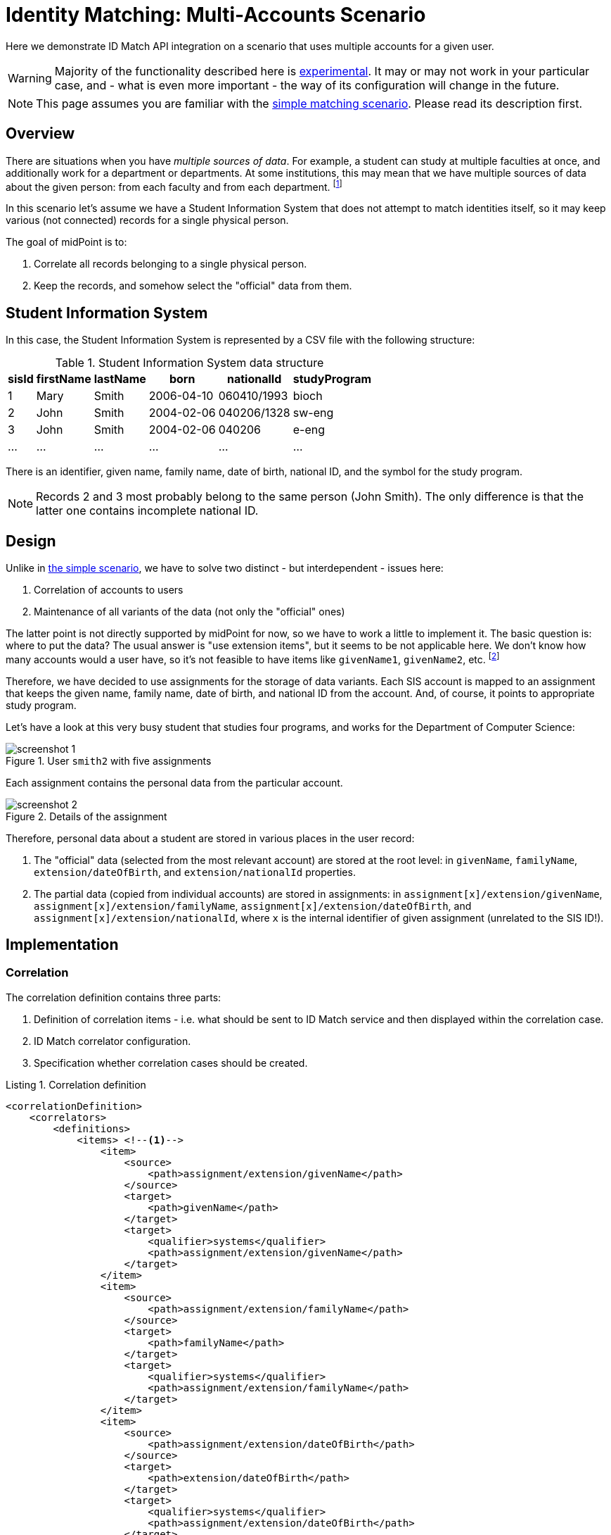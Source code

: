 = Identity Matching: Multi-Accounts Scenario

Here we demonstrate ID Match API integration on a scenario that uses multiple accounts for a given user.

WARNING: Majority of the functionality described here is xref:/midpoint/versioning/experimental.adoc[experimental].
It may or may not work in your particular case, and - what is even more important - the way of its configuration
will change in the future.

NOTE: This page assumes you are familiar with the xref:implementation.adoc[simple matching scenario]. Please
read its description first.

== Overview

There are situations when you have _multiple sources of data_. For example, a student can study at multiple
faculties at once, and additionally work for a department or departments. At some institutions, this may
mean that we have multiple sources of data about the given person: from each faculty and from each department.
footnote:[The details depend on how the information systems are organized, e.g. if there is a centralized
student information system that supports identity matching itself, or not.]

In this scenario let's assume we have a Student Information System that does not attempt to match identities
itself, so it may keep various (not connected) records for a single physical person.

The goal of midPoint is to:

1. Correlate all records belonging to a single physical person.
2. Keep the records, and somehow select the "official" data from them.

== Student Information System

In this case, the Student Information System is represented by a CSV file with the following structure:

.Student Information System data structure
[%autowidth]
[%header]
|===
| sisId | firstName | lastName | born | nationalId | studyProgram
| 1 | Mary | Smith | 2006-04-10 | 060410/1993 | bioch
| 2 | John | Smith | 2004-02-06 | 040206/1328 | sw-eng
| 3 | John | Smith | 2004-02-06 | 040206 | e-eng
| ... | ... | ... | ... | ... | ...
|===

There is an identifier, given name, family name, date of birth, national ID, and the symbol for the study program.

NOTE: Records 2 and 3 most probably belong to the same person (John Smith). The only difference is that the latter one
contains incomplete national ID.

== Design

Unlike in xref:implementation.adoc[the simple scenario], we have to solve two distinct - but interdependent - issues here:

1. Correlation of accounts to users
2. Maintenance of all variants of the data (not only the "official" ones)

The latter point is not directly supported by midPoint for now, so we have to work a little to implement it. The basic
question is: where to put the data? The usual answer is "use extension items", but it seems to be not applicable here. We
don't know how many accounts would a user have, so it's not feasible to have items like `givenName1`, `givenName2`, etc.
footnote:[It would be possible to create multivalued extension container for the data, of course. The design would
be similar to the one we chose.]

Therefore, we have decided to use assignments for the storage of data variants. Each SIS account is mapped to an assignment
that keeps the given name, family name, date of birth, and national ID from the account. And, of course, it points to
appropriate study program.

Let's have a look at this very busy student that studies four programs, and works for the Department of Computer Science:

.User `smith2` with five assignments
image::screenshot-1.png[]

Each assignment contains the personal data from the particular account.

.Details of the assignment
image::screenshot-2.png[]

Therefore, personal data about a student are stored in various places in the user record:

1. The "official" data (selected from the most relevant account) are stored at the root level: in
`givenName`, `familyName`, `extension/dateOfBirth`, and `extension/nationalId` properties.
2. The partial data (copied from individual accounts) are stored in assignments: in
`assignment[x]/extension/givenName`, `assignment[x]/extension/familyName`, `assignment[x]/extension/dateOfBirth`,
and `assignment[x]/extension/nationalId`, where `x` is the internal identifier of given assignment
(unrelated to the SIS ID!).

== Implementation

=== Correlation

The correlation definition contains three parts:

1. Definition of correlation items - i.e. what should be sent to ID Match service and then displayed
within the correlation case.
2. ID Match correlator configuration.
3. Specification whether correlation cases should be created.

.Listing 1. Correlation definition
[source,xml]
----
<correlationDefinition>
    <correlators>
        <definitions>
            <items> <!--1-->
                <item>
                    <source>
                        <path>assignment/extension/givenName</path>
                    </source>
                    <target>
                        <path>givenName</path>
                    </target>
                    <target>
                        <qualifier>systems</qualifier>
                        <path>assignment/extension/givenName</path>
                    </target>
                </item>
                <item>
                    <source>
                        <path>assignment/extension/familyName</path>
                    </source>
                    <target>
                        <path>familyName</path>
                    </target>
                    <target>
                        <qualifier>systems</qualifier>
                        <path>assignment/extension/familyName</path>
                    </target>
                </item>
                <item>
                    <source>
                        <path>assignment/extension/dateOfBirth</path>
                    </source>
                    <target>
                        <path>extension/dateOfBirth</path>
                    </target>
                    <target>
                        <qualifier>systems</qualifier>
                        <path>assignment/extension/dateOfBirth</path>
                    </target>
                </item>
                <item>
                    <source>
                        <path>assignment/extension/nationalId</path>
                    </source>
                    <target>
                        <path>extension/nationalId</path>
                    </target>
                    <target>
                        <qualifier>systems</qualifier>
                        <path>assignment/extension/nationalId</path>
                    </target>
                </item>
            </items>
        </definitions>
        <idMatch> <!--2-->
            <sorIdentifierPrefix>sis-</sorIdentifierPrefix>
            <url>http://localhost:9090/match/api/1</url>
            <username>administrator</username>
            <password><t:clearValue>5ecr3t</t:clearValue></password>
            <followOn>
                <filter>
                    <ownerFilter>
                        <q:equal>
                            <q:path>extension/referenceId</q:path>
                            <expression>
                                <path>$correlatorState/referenceId</path>
                            </expression>
                        </q:equal>
                    </ownerFilter>
                </filter>
            </followOn>
        </idMatch>
    </correlators>
    <cases/> <!--3-->
</correlationDefinition>
----
<1> definition of correlation items
<2> ID Match correlator configuration
<3> specification that correlation cases should be created

The correlator and cases configurations are the same as in the xref:implementation.adoc[simple matching scenario], with one
slight addition: `sorIdentifierPrefix` can be used when there are multiple "systems of records" (source resources in midPoint speak).
The reason is that ID Match service stores individual records under so-called SOR identifiers. MidPoint derives these identifiers
from primary identifiers of respective accounts. But multiple source resources map to single SOR from the point of view of ID Match.
Therefore, to avoid collisions, you may specify a prefix for each midPoint resource to be used.

==== Items configuration

The `items` configuration is a bit more complex here.

First, as we have said above, personal data are stored at various places in the user object. One of the places
is for "official" datum, and the others are for partial ones.

The item definition reflects this.

.Listing 2. An example item in the correlation definition
[source,xml]
----
<item>
    <source> <!--1-->
        <path>assignment/extension/givenName</path>
    </source>
    <target> <!--2-->
        <path>givenName</path>
    </target>
    <target> <!--3-->
        <qualifier>systems</qualifier>
        <path>assignment/extension/givenName</path>
    </target>
</item>
----
<1> to be sent to ID Match service
<2> the official data
<3> the partial data

The `source` part specifies where we find the information that should be sent to the ID Match service.
It must be from the assignment, because this is where inbound mappings put the data from accounts.

The `target` part is not relevant for the matching itself. It is used to display the correlation case.

.The correlation case
image::screenshot-3.png[]

In particular, the `target` part specifies what should be displayed for correlation candidates.
The data before parentheses (like the given name of `John`) are the official ones,
the data in parentheses (like `Ian`) are unofficial ones.

According to the definition, the former are taken from `givenName` property, while the latter from
`assignment/extension/givenName` properties. (Collected over all the assignments.)

=== Inbound Mappings

There are two inbound mappings. The first one deals with the reference ID, just like in xref:implementation.adoc[the simple matching scenario].
The second one is more complex: it transforms the whole account into a single assignment. It uses a custom library function to do that.

.Listing 3. Attribute mappings
[source,xml]
----
<attribute>
    <ref>ri:sisId</ref>
    <inbound> <!--1-->
        <strength>strong</strength>
        <expression>
            <path>$shadow/correlation/correlatorState/referenceId</path>
        </expression>
        <target>
            <path>extension/referenceId</path>
        </target>
        <evaluationPhases>
            <!-- Before correlation, this ID may not be known. -->
            <exclude>beforeCorrelation</exclude>
        </evaluationPhases>
    </inbound>
    <inbound> <!--2-->
        <strength>strong</strength>
        <source>
            <path>$shadow/attributes/ri:firstName</path>
        </source>
        <source>
            <path>$shadow/attributes/ri:lastName</path>
        </source>
        <source>
            <path>$shadow/attributes/ri:born</path>
        </source>
        <source>
            <path>$shadow/attributes/ri:nationalId</path>
        </source>
        <source>
            <path>$shadow/attributes/ri:studyProgram</path>
        </source>
        <expression>
            <script>
                <code>
                    params = new HashMap()
                    params.put('subtype', 'sis')
                    params.put('sourceId', input)
                    params.put('givenName', firstName)
                    params.put('familyName', lastName)
                    params.put('dateOfBirth', born)
                    params.put('nationalId', nationalId)
                    params.put('targetName', 'program-' + studyProgram)
                    idmatch.execute('createAssignment', params)
                </code>
            </script>
        </expression>
        <target>
            <path>assignment</path>
            <set>
                <condition>
                    <script>
                        <code>
                            def sisId = basic.getIdentifierValue(shadow)
                            def subtype = 'sis-' + sisId
                            assignment.subtype.contains(subtype)
                        </code>
                    </script>
                </condition>
            </set>
        </target>
    </inbound>
</attribute>
----
<1> mapping for `referenceId`
<2> mapping that creates an assignment for the source account

The custom library function can be seen link:https://github.com/Evolveum/midpoint/blob/12a9dc808d3ab5ed60c4e3c94d2f75404408708d/testing/story/src/test/resources/correlation/idmatch/multi-accounts/005-function-library-idmatch.xml#L13-L86[on GitHub].

=== Other Mappings

Besides filling-in assignments, we have to provide the "official" version of the personal information.
There may be - sometimes very complex - algorithms that determine what sources are considered to be
the most reliable, but they are usually institution-dependent. Here we simply take the record with
the numerically lowest SIS ID as the source of the official data.

.Listing 4. Sample mapping for a piece of personal information
[source,xml]
----
<mapping>
    <strength>strong</strength>
    <source>
        <path>assignment</path>
    </source>
    <expression>
        <script>
            <relativityMode>absolute</relativityMode>
            <code>
                idmatch.execute('getPersonalDataItem', [assignments: assignment, itemName: 'givenName'])
            </code>
        </script>
    </expression>
    <target>
        <path>givenName</path>
    </target>
</mapping>
----

We take all the assignments, and use library function `getPersonalDataItem` to select the correct given name.

The function uses the above algorithm of finding the lowest SIS ID.

.Listing 5. Selecting the most reliable source of personal data items
[source,xml]
----
<function>
    <name>getPersonalDataItem</name>
    <documentation>
        Selects the assignment that contains the most authoritative personal data.
    </documentation>
    <parameter>
        <name>assignments</name>
        <type>c:AssignmentType</type>
    </parameter>
    <parameter>
        <name>itemName</name>
        <type>xsd:string</type>
    </parameter>
    <returnType>xsd:string</returnType>
    <returnMultiplicity>single</returnMultiplicity>
    <script>
        <code>

            import com.evolveum.midpoint.prism.path.ItemName
            import com.evolveum.midpoint.schema.util.ObjectTypeUtil

            // Here would be some very smart code evaluating specified business rules aimed to pick
            // the most accurate and precise data.

            // Currently we simply take the assignment with the "lowest" ID.

            def sourceId = new ItemName('sourceId')

            if (assignments == null || assignments.isEmpty()) {
                return null
            }

            sorted = new ArrayList(assignments)
            sorted.sort { ObjectTypeUtil.getExtensionItemRealValue(it.asPrismContainerValue(), sourceId) }

            def assignment = sorted.iterator().next()
            ObjectTypeUtil.getExtensionItemRealValue(assignment.asPrismContainerValue(), new ItemName(itemName))
        </code>
    </script>
</function>
----

There are other mappings, like ones that generate the full name of a user (by combining given name and family name),
and the name of the user (by using family name plus an iterator). The details are link:https://github.com/Evolveum/midpoint/blob/c219648ff142d645de0f20a39f753a90a588280e/testing/story/src/test/resources/correlation/idmatch/multi-accounts/020-object-template-user.xml#L14-L31[on GitHub].

== Other Features

There are other features, like notifications about correlation cases created, or reports and dashboards displaying
the correlation state.

Some of all are implemented in the configuration that can be found link:https://github.com/Evolveum/midpoint/blob/c219648ff142d645de0f20a39f753a90a588280e/testing/story/src/test/resources/correlation/idmatch/multi-accounts#L118-L118[on GitHub], while others will be part
of the sample Docker deployment that is being prepared.
